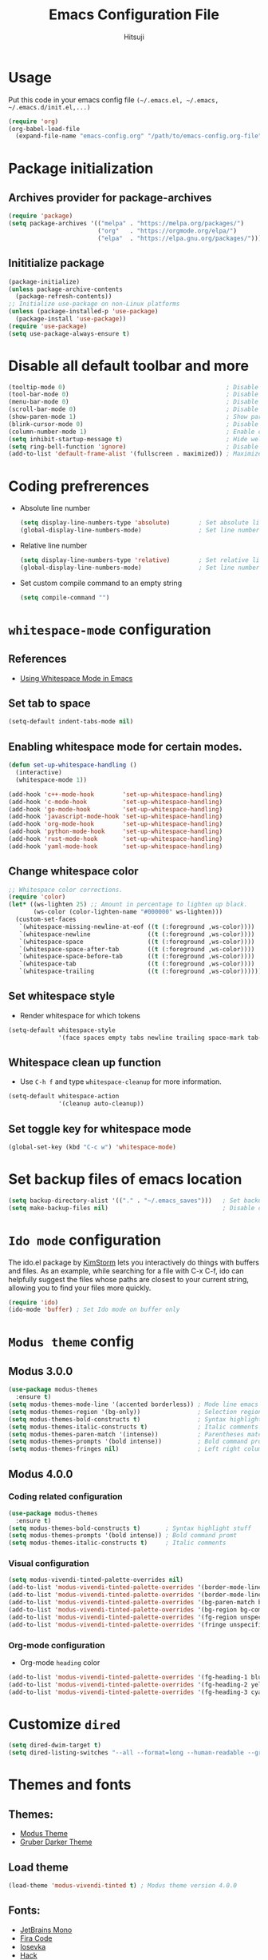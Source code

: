 #+TITLE: Emacs Configuration File
#+PROPERTY: header-args :tangle yes
#+AUTHOR: Hitsuji

* Usage
  Put this code in your emacs config file =(~/.emacs.el, ~/.emacs, ~/.emacs.d/init.el,...)=
  #+begin_src emacs-lisp :tangle no
     (require 'org)
     (org-babel-load-file
       (expand-file-name "emacs-config.org" "/path/to/emacs-config.org-file"))
  #+end_src
* Package initialization
** Archives provider for package-archives
   #+begin_src emacs-lisp
     (require 'package)
     (setq package-archives '(("melpa" . "https://melpa.org/packages/")
                              ("org"   . "https://orgmode.org/elpa/")
                              ("elpa"  . "https://elpa.gnu.org/packages/")))
   #+end_src
** Inititialize package
   #+begin_src emacs-lisp
     (package-initialize)
     (unless package-archive-contents
       (package-refresh-contents))
     ;; Initialize use-package on non-Linux platforms
     (unless (package-installed-p 'use-package)
       (package-install 'use-package))
     (require 'use-package)
     (setq use-package-always-ensure t)
   #+end_src
* Disable all default toolbar and more
  #+begin_src emacs-lisp
    (tooltip-mode 0)                                             ; Disable tooltips
    (tool-bar-mode 0)                                            ; Disable the toolbar
    (menu-bar-mode 0)                                            ; Disable the menubar
    (scroll-bar-mode 0)                                          ; Disable visible scroll bar
    (show-paren-mode 1)                                          ; Show parentheses pair
    (blink-cursor-mode 0)                                        ; Disable blink cursor
    (column-number-mode 1)                                       ; Enable column count
    (setq inhibit-startup-message t)                             ; Hide welcome screen
    (setq ring-bell-function 'ignore)                            ; Disable bell alarm
    (add-to-list 'default-frame-alist '(fullscreen . maximized)) ; Maximize the window on start-up
  #+end_src
* Coding prefrerences
  - Absolute line number
    #+begin_src emacs-lisp :tangle yes
      (setq display-line-numbers-type 'absolute)        ; Set absolute line number
      (global-display-line-numbers-mode)                ; Set line number for all files
    #+end_src
  - Relative line number
    #+begin_src emacs-lisp :tangle no
      (setq display-line-numbers-type 'relative)        ; Set relative line number
      (global-display-line-numbers-mode)                ; Set line number for all files
    #+end_src
  - Set custom compile command to an empty string
    #+begin_src emacs-lisp
      (setq compile-command "")
    #+end_src
* =whitespace-mode= configuration
** References
   - [[https://github.com/VernonGrant/discovering-emacs/blob/main/show-notes/4-using-whitespace-mode.md][Using Whitespace Mode in Emacs]]
** Set tab to space
   #+begin_src emacs-lisp
     (setq-default indent-tabs-mode nil)
   #+end_src
** Enabling whitespace mode for certain modes.
   #+begin_src emacs-lisp
     (defun set-up-whitespace-handling ()
       (interactive)
       (whitespace-mode 1))

     (add-hook 'c++-mode-hook        'set-up-whitespace-handling)
     (add-hook 'c-mode-hook          'set-up-whitespace-handling)
     (add-hook 'go-mode-hook         'set-up-whitespace-handling)
     (add-hook 'javascript-mode-hook 'set-up-whitespace-handling)
     (add-hook 'org-mode-hook        'set-up-whitespace-handling)
     (add-hook 'python-mode-hook     'set-up-whitespace-handling)
     (add-hook 'rust-mode-hook       'set-up-whitespace-handling)
     (add-hook 'yaml-mode-hook       'set-up-whitespace-handling)
   #+end_src
** Change whitespace color
   #+begin_src emacs-lisp :tangle no
     ;; Whitespace color corrections.
     (require 'color)
     (let* ((ws-lighten 25) ;; Amount in percentage to lighten up black.
            (ws-color (color-lighten-name "#000000" ws-lighten)))
       (custom-set-faces
        `(whitespace-missing-newline-at-eof ((t (:foreground ,ws-color))))
        `(whitespace-newline                ((t (:foreground ,ws-color))))
        `(whitespace-space                  ((t (:foreground ,ws-color))))
        `(whitespace-space-after-tab        ((t (:foreground ,ws-color))))
        `(whitespace-space-before-tab       ((t (:foreground ,ws-color))))
        `(whitespace-tab                    ((t (:foreground ,ws-color))))
        `(whitespace-trailing               ((t (:foreground ,ws-color))))))
   #+end_src
** Set whitespace style
   - Render whitespace for which tokens
   #+begin_src emacs-lisp
     (setq-default whitespace-style
                   '(face spaces empty tabs newline trailing space-mark tab-mark))
   #+end_src
** Whitespace clean up function
   - Use =C-h f= and type =whitespace-cleanup= for more information.
   #+begin_src emacs-lisp
     (setq-default whitespace-action
                   '(cleanup auto-cleanup))
   #+end_src
** Set toggle key for whitespace mode
   #+begin_src emacs-lisp
     (global-set-key (kbd "C-c w") 'whitespace-mode)
   #+end_src
* Set backup files of emacs location
  #+begin_src emacs-lisp
    (setq backup-directory-alist '(("." . "~/.emacs_saves")))   ; Set backup directory
    (setq make-backup-files nil)                                ; Disable create backup file function [Might bite me in the ass]
  #+end_src
* =Ido mode= configuration
  The ido.el package by [[https://www.emacswiki.org/emacs/KimStorm][KimStorm]] lets you interactively do things with buffers and files.
  As an example, while searching for a file with C-x C-f, ido can helpfully suggest the files whose paths are closest to your current string,
  allowing you to find your files more quickly.

  #+begin_src emacs-lisp
    (require 'ido)
    (ido-mode 'buffer) ; Set Ido mode on buffer only
  #+end_src
* =Modus theme= config
** Modus 3.0.0
   #+begin_src emacs-lisp :tangle no
     (use-package modus-themes
       :ensure t)
     (setq modus-themes-mode-line '(accented borderless)) ; Mode line emacs color
     (setq modus-themes-region '(bg-only))                ; Selection region color
     (setq modus-themes-bold-constructs t)                ; Syntax highlight stuff
     (setq modus-themes-italic-constructs t)              ; Italic comments
     (setq modus-themes-paren-match '(intense))           ; Parentheses matching color
     (setq modus-themes-prompts '(bold intense))          ; Bold command promt
     (setq modus-themes-fringes nil)                      ; Left right column thingy
   #+end_src
** Modus 4.0.0
*** Coding related configuration
    #+begin_src emacs-lisp :tangle yes
      (use-package modus-themes
        :ensure t)
      (setq modus-themes-bold-constructs t)       ; Syntax highlight stuff
      (setq modus-themes-prompts '(bold intense)) ; Bold command promt
      (setq modus-themes-italic-constructs t)     ; Italic comments
    #+end_src
*** Visual configuration
    #+begin_src emacs-lisp
      (setq modus-vivendi-tinted-palette-overrides nil)                                              ; Creating varible to store dark theme specific config
      (add-to-list 'modus-vivendi-tinted-palette-overrides '(border-mode-line-inactive unspecified)) ; Mode line borderless
      (add-to-list 'modus-vivendi-tinted-palette-overrides '(border-mode-line-active unspecified))   ; Mode line borderless
      (add-to-list 'modus-vivendi-tinted-palette-overrides '(bg-paren-match bg-magenta-intense))     ; Matching parentheses color
      (add-to-list 'modus-vivendi-tinted-palette-overrides '(bg-region bg-completion))               ; Selection color
      (add-to-list 'modus-vivendi-tinted-palette-overrides '(fg-region unspecified))                 ; Selection color
      (add-to-list 'modus-vivendi-tinted-palette-overrides '(fringe unspecified))                    ; Left and right most column of emacs color
    #+end_src
*** Org-mode configuration
    - Org-mode =heading= color
    #+begin_src emacs-lisp
      (add-to-list 'modus-vivendi-tinted-palette-overrides '(fg-heading-1 blue-warmer))
      (add-to-list 'modus-vivendi-tinted-palette-overrides '(fg-heading-2 yellow-cooler))
      (add-to-list 'modus-vivendi-tinted-palette-overrides '(fg-heading-3 cyan-cooler))
    #+end_src
* Customize =dired=
  #+begin_src emacs-lisp
    (setq dired-dwim-target t)                                                                     ; Quick copy/paste files between buffers
    (setq dired-listing-switches "--all --format=long --human-readable --group-directories-first") ; Set ls output flags for dired
  #+end_src
* Themes and fonts
** Themes:
   - [[https://github.com/protesilaos/modus-themes][Modus Theme]]
   - [[https://github.com/rexim/gruber-darker-theme][Gruber Darker Theme]]
** Load theme
   #+begin_src emacs-lisp
    (load-theme 'modus-vivendi-tinted t) ; Modus theme version 4.0.0
   #+end_src
** Fonts:
   - [[https://www.jetbrains.com/lp/mono/][JetBrains Mono]]
   - [[https://fonts.google.com/specimen/Fira+Code][Fira Code]]
   - [[https://github.com/be5invis/Iosevka][Iosevka]]
   - [[https://github.com/source-foundry/Hack][Hack]]
** Load font
   #+begin_src emacs-lisp
    (set-frame-font "JetBrainsMono" nil t)
   #+end_src
* =Org mode= configuration
** Pretty org bullet
   #+begin_src emacs-lisp
     (use-package org-bullets
              :ensure t)                                        ; Pretty bullet for org mode
     (add-hook 'org-mode-hook (lambda () (org-bullets-mode 1))) ; Enable pretty bullet
     (setq org-src-fontify-natively t)                          ; Code block syntax highlighting
   #+end_src
** Enable languages for org-bable
   #+begin_src emacs-lisp
     (org-babel-do-load-languages
      'org-babel-load-languages
      '((C . t)
        (shell . t)))
   #+end_src
** Org agenda configuration
*** Set key binding for org agenda
    #+begin_src emacs-lisp
      (global-set-key (kbd "C-c a") 'org-agenda)
    #+end_src
*** Set org agenda search folder
    #+begin_src emacs-lisp
      (setq org-agenda-files '("~/.org"))
    #+end_src
*** Set org agenda prefix format
    #+begin_src emacs-lisp :tangle yes
      (setq org-agenda-prefix-format
            '((agenda . " %i %?-12t% s")
              (todo . " %i ")
              (tags . " %i %-12:c")
              (search . " %i %-12:c")))
    #+end_src
*** Default org agenda prefix format
    #+begin_src emacs-lisp :tangle no
      (setq org-agenda-prefix-format
            '((agenda . " %i %-12:c%?-12t% s")
              (todo . " %i %-12:c")
              (tags . " %i %-12:c")
              (search . " %i %-12:c")))
    #+end_src
*** Set custom agenda view
    #+begin_src emacs-lisp
      (setq org-agenda-tags-column 100)
      (setq org-agenda-custom-commands
            '(("n" "Agenda and all TODOs"
               ((agenda "" ((org-agenda-overriding-header "Today's agenda")
                            (org-agenda-span 1)
                            (org-agenda-day-face-function (lambda (date) 'org-agenda-date))
                            (org-agenda-block-separator nil)
                            (org-deadline-warning-days 0)))
                (agenda "" ((org-agenda-overriding-header "\nNext three days")
                            (org-agenda-start-on-weekday nil)
                            (org-agenda-start-day "+1d")
                            (org-deadline-warning-days 0)
                            (org-agenda-span 3)
                            (org-agenda-time-grid nil)
                            (org-agenda-block-separator nil)
                            (org-agenda-skip-function '(org-agenda-skip-entry-if 'done 'todo))))
                (agenda "" ((org-agenda-overriding-header "\nNext 14 days")
                            (org-agenda-start-on-weekday nil)
                            (org-agenda-start-day "+4d")
                            (org-agenda-span 14)
                            (org-agenda-time-grid nil)
                            (org-deadline-warning-days 0)
                            (org-agenda-show-all-dates nil)
                            (org-agenda-block-separator nil)
                            (org-agenda-entry-types '(:deadline))
                            (org-agenda-skip-function '(org-agenda-skip-entry-if 'done 'todo))))
                (todo "TODO" ((org-agenda-overriding-header "\nUnscheduled tasks")
                              (org-agenda-block-separator nil)
                              (org-agenda-skip-function '(org-agenda-skip-entry-if 'scheduled 'deadline))))
                ))))
    #+end_src
** Org capture configuration
*** Set key binding for org capture
    #+begin_src emacs-lisp
      (global-set-key (kbd "C-c c") 'org-capture)
    #+end_src
*** Set org capture template
    #+begin_src emacs-lisp
          (setq org-capture-templates
                  '(("t" "Create normal tasks" entry
                     (file+headline "tasks.org" "Normal tasks to be reviewed")
                     "* TODO %?\n :PROPERTIES:\n :CREATED_AT: %U\n :END:\n")
                    ("s" "Create task with schedule" entry
                     (file+headline "tasks.org" "Scheduled tasks")
                     "* TODO %^{What to do}\n :PROPERTIES:\n :CREATED_AT: %U\n :END:\n SCHEDULED: %^t\n")
                    ("e" "Errands" entry
                     (file+headline "errands.org" "Random errands")
                     "* TODO %?\n :PROPERTIES:\n :CREATED_AT: %U\n :END:\n")
                    ("d" "Create task with deadline" entry
                     (file+headline "tasks.org" "Tasks with deadline")
                     "* TODO %^{What to do}\n :PROPERTIES:\n :CREATED_AT: %U\n :END:\n DEADLINE: %^t\n")
                    ("p" "Create personal tasks")
                    ("pl" "Long term personal tasks" entry
                     (file+headline "personal.org" "Long term personal tasks :longterm:personal:")
                     "* TODO %?\n :PROPERTIES:\n :CREATED_AT: %U\n :END:\n")
                    ("pp" "Personal projects tasks" entry
                     (file+headline "personal.org" "Personal projects tasks :personal:")
                     "* TODO %?\n:PROPERTIES:\n :CREATED_AT: %U\n :END:\n")
                    ("u" "Create university tasks")
                    ("ul" "Long term university tasks" entry
                     (file+headline "school.org" "Long term university tasks :longterm:university:")
                     "* TODO %?\n :PROPERTIES:\n :CREATED_AT: %U\n :END:\n")
                    ("ut" "University tasks" entry
                     (file+headline "school.org" "University projects tasks :university:")
                     "* TODO %?\n:PROPERTIES:\n :CREATED_AT: %U\n :END:\n")
                    ("o" "Create office tasks")
                    ("ot" "Office tasks" entry
                     (file+headline "office.org" "Office tasks :office:")
                     "* TODO %?\n:PROPERTIES:\n :CREATED_AT: %U\n :END:\n")
                    ("ol" "Long term office tasks" entry
                     (file+headline "office.org" "Long term office tasks :longterm:office:")
                     "* TODO %?\n:PROPERTIES:\n :CREATED_AT: %U\n :END:\n")
                    ("op" "Office projects tasks" entry
                     (file+headline "office.org" "Office projects tasks :office:")
                     "* TODO %?\n:PROPERTIES:\n :CREATED_AT: %U\n :END:\n")))
    #+end_src
* Plugins
** =multiple-cursors= key binding
  - This /"plugin's"/ file config is located in =~/.emacs.d/.mc-lists.el=
    #+begin_src emacs-lisp
      (use-package multiple-cursors
        :ensure t)
      (global-set-key (kbd "C-S-c C-S-c") 'mc/edit-lines)
      (global-set-key (kbd "C->")         'mc/mark-next-like-this)
      (global-set-key (kbd "C-<")         'mc/mark-previous-like-this)
      (global-set-key (kbd "C-c C-<")     'mc/mark-all-like-this)
      (global-set-key (kbd "C-\"")        'mc/skip-to-next-like-this)
      (global-set-key (kbd "C-:")         'mc/skip-to-previous-like-this)
    #+end_src
** =treemacs= and other plugins
*** Install =treemacs=
    #+begin_src emacs-lisp
      (use-package treemacs
        :ensure t
        :defer t
        :init
        (with-eval-after-load 'winum
          (define-key winum-keymap (kbd "M-0") #'treemacs-select-window)))
    #+end_src
*** Install =treemacs-projectile=
    #+begin_src emacs-lisp
      (use-package treemacs-projectile
        :after (treemacs projectile)
        :ensure t)
    #+end_src
*** Customizing functionality:
    #+begin_src emacs-lisp
      (setq treemacs-is-never-other-window t)
      (setq treemacs-indent-guide-style 'line)
      (setq treemacs-only-current-project-mode 1)
      (setq treemacs-project-follow-into-home nil)
      (treemacs-project-follow-mode)
      (treemacs-indent-guide-mode)
      (treemacs-add-and-display-current-project-exclusively)
    #+end_src
*** Custom key binding:
    #+begin_src emacs-lisp
      (global-set-key (kbd "M-0")       'treemacs-select-window)
      (global-set-key (kbd "C-x t 1")   'treemacs-delete-other-windows)
      (global-set-key (kbd "C-x t d")   'treemacs-select-directory)
      (global-set-key (kbd "C-x t B")   'treemacs-bookmark)
      (global-set-key (kbd "C-x t C-t") 'treemacs-find-file)
      (global-set-key (kbd "C-x t M-t") 'treemacs-find-tag)
      (global-set-key (kbd "C-x t t")   'treemacs)
    #+end_src
** =magit=
   #+begin_src emacs-lisp
     (use-package magit :ensure t)
   #+end_src
** =ledger-mode=
*** Install =ledger-mode=
     #+begin_src emacs-lisp
       (use-package ledger-mode
         :ensure t
         :init
         (setq ledger-clear-whole-transactions 1)
         :mode "\\.dat\\'")
     #+end_src
*** Custom key binding
    #+begin_src emacs-lisp
      (add-hook 'ledger-mode-hook
                (lambda () (local-set-key (kbd "C-c C-o C-f") #'ledger-mode-clean-buffer)))
    #+end_src
